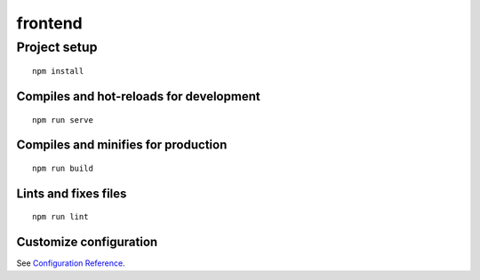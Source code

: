 frontend
========

Project setup
-------------

::

   npm install

Compiles and hot-reloads for development
~~~~~~~~~~~~~~~~~~~~~~~~~~~~~~~~~~~~~~~~

::

   npm run serve

Compiles and minifies for production
~~~~~~~~~~~~~~~~~~~~~~~~~~~~~~~~~~~~

::

   npm run build

Lints and fixes files
~~~~~~~~~~~~~~~~~~~~~

::

   npm run lint

Customize configuration
~~~~~~~~~~~~~~~~~~~~~~~

See `Configuration Reference <https://cli.vuejs.org/config/>`__.
